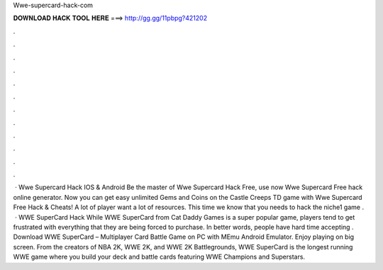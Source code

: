 Wwe-supercard-hack-com

𝐃𝐎𝐖𝐍𝐋𝐎𝐀𝐃 𝐇𝐀𝐂𝐊 𝐓𝐎𝐎𝐋 𝐇𝐄𝐑𝐄 ===> http://gg.gg/11pbpg?421202

.

.

.

.

.

.

.

.

.

.

.

.

 · Wwe Supercard Hack IOS & Android Be the master of Wwe Supercard Hack Free, use now Wwe Supercard Free hack online generator. Now you can get easy unlimited Gems and Coins on the Castle Creeps TD game with Wwe Supercard Free Hack & Cheats! A lot of player want a lot of resources. This time we know that you needs to hack the niche1 game .  · WWE SuperCard Hack While WWE SuperCard from Cat Daddy Games is a super popular game, players tend to get frustrated with everything that they are being forced to purchase. In better words, people have hard time accepting . Download WWE SuperCard – Multiplayer Card Battle Game on PC with MEmu Android Emulator. Enjoy playing on big screen. From the creators of NBA 2K, WWE 2K, and WWE 2K Battlegrounds, WWE SuperCard is the longest running WWE game where you build your deck and battle cards featuring WWE Champions and Superstars.